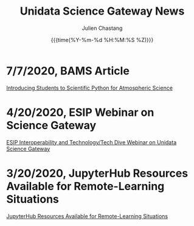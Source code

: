 #+OPTIONS: ':nil *:t -:t ::t <:t H:3 \n:nil ^:t arch:headline author:t
#+OPTIONS: broken-links:nil c:nil creator:nil d:(not "LOGBOOK") date:t e:t
#+OPTIONS: email:nil f:t inline:t num:nil p:nil pri:nil prop:nil stat:t tags:t
#+OPTIONS: tasks:t tex:t timestamp:t title:t toc:t todo:t |:t
#+OPTIONS: auto-id:t

#+TITLE: Unidata Science Gateway News
#+DATE: {{{time(%Y-%m-%d %H:%M:%S %Z)}}}
#+AUTHOR: Julien Chastang
#+EMAIL: chastang at ucar dot edu
#+LANGUAGE: en
#+SELECT_TAGS: export
#+EXCLUDE_TAGS: noexport
#+CREATOR: Emacs 26.2 (Org mode 9.2.1)

#+HTML_LINK_HOME: https://science-gateway.unidata.ucar.edu/
#+RSS_IMAGE_URL: https://avatars2.githubusercontent.com/u/613345?s=200&amp;v=4

* 7/7/2020, BAMS Article
  :PROPERTIES:
   :RSS_TITLE: 7/7/2020, BAMS Article
   :PUBDATE: <2020-07-07 Tue>
   :RSS_PERMALINK: index.html#h-7A988BE5
   :CUSTOM_ID: h-7A988BE5
   :ID:       9186E2BA-6953-4B44-BFD7-568434BEE81F
  :END:

[[https://journals.ametsoc.org/bams/article/doi/10.1175/BAMS-D-20-0069.1/347674/Introducing-Students-to-Scientific-Python-for][Introducing Students to Scientific Python for Atmospheric Science]]


* 4/20/2020, ESIP Webinar on Science Gateway
  :PROPERTIES:
   :RSS_TITLE: 4/20/2020, ESIP Webinar on Science Gateway
   :PUBDATE: <2020-04-20 Mon>
   :RSS_PERMALINK: index.html#h-9982E13A
   :CUSTOM_ID: h-9982E13A
   :ID:       6E62C0F4-18B5-404A-9EAC-8BE0CBCAC543
  :END:

[[http://wiki.esipfed.org/index.php/Interoperability_and_Technology/Tech_Dive_Webinar_Series#9_April_2020:_.22Unidata_Science_Gateway.22_Julien_Chastang][ESIP Interoperability and Technology/Tech Dive Webinar on Unidata Science Gateway]]

* 3/20/2020, JupyterHub Resources Available for Remote-Learning Situations
  :PROPERTIES:
  :CUSTOM_ID: h-FA693E30
   :RSS_TITLE: 3/20/2020, JupyterHub Resources Available for Remote-Learning Situations
   :PUBDATE: <2020-03-20 Fri>
   :RSS_PERMALINK: index.html#h-FA693E30
   :ID:       A927967B-6F96-414B-81F7-068328694F89
  :END:

[[https://www.unidata.ucar.edu/blogs/news/entry/offer-unidata-science-gateway-jupyterhub][JupyterHub Resources Available for Remote-Learning Situations]]

